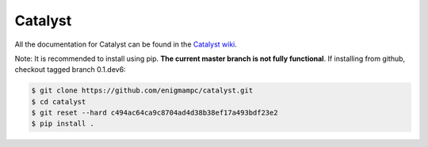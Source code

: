 ========
Catalyst
========

|version status|

All the documentation for Catalyst can be found in the `Catalyst wiki <https://github.com/enigmampc/catalyst-docs/wiki>`_.

Note: It is recommended to install using pip. **The current master branch is not fully functional**. If installing from github, checkout tagged branch 0.1.dev6:

.. code-block:: bash

    $ git clone https://github.com/enigmampc/catalyst.git
    $ cd catalyst
    $ git reset --hard c494ac64ca9c8704ad4d38b38ef17a493bdf23e2
    $ pip install .


.. |version status| image:: https://img.shields.io/pypi/pyversions/enigma-catalyst.svg
   :target: https://pypi.python.org/pypi/enigma-catalyst
